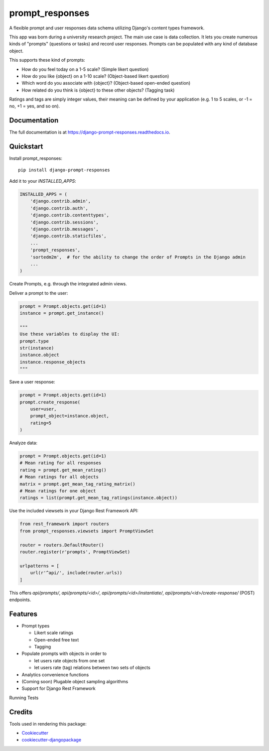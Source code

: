 =============================
prompt_responses
=============================

.. image:: https://badge.fury.io/py/django-prompt-responses.svg
    :target: https://badge.fury.io/py/django-prompt-responses

.. image:: https://travis-ci.org/graup/django-prompt-responses.svg?branch=master
    :target: https://travis-ci.org/graup/django-prompt-responses

.. image:: https://codecov.io/gh/graup/django-prompt-responses/branch/master/graph/badge.svg
    :target: https://codecov.io/gh/graup/django-prompt-responses

A flexible prompt and user responses data schema utilizing Django's content types framework.

This app was born during a university research project. The main use case is data collection.
It lets you create numerous kinds of "prompts" (questions or tasks) and record user responses.
Prompts can be populated with any kind of database object.

This supports these kind of prompts:

* How do you feel today on a 1-5 scale? (Simple likert question)
* How do you like {object} on a 1-10 scale? (Object-based likert question)
* Which word do you associate with {object}? (Object-based open-ended question)
* How related do you think is {object} to these other objects? (Tagging task)

Ratings and tags are simply integer values, their meaning can be defined by your application
(e.g. 1 to 5 scales, or -1 = no, +1 = yes, and so on).

Documentation
-------------

The full documentation is at https://django-prompt-responses.readthedocs.io.

Quickstart
----------

Install prompt_responses::

    pip install django-prompt-responses

Add it to your `INSTALLED_APPS`:

.. code-block:: python

    INSTALLED_APPS = (
        'django.contrib.admin',
        'django.contrib.auth',
        'django.contrib.contenttypes',
        'django.contrib.sessions',
        'django.contrib.messages',
        'django.contrib.staticfiles',
        ...
        'prompt_responses',
        'sortedm2m',  # for the ability to change the order of Prompts in the Django admin
        ...
    )

Create Prompts, e.g. through the integrated admin views.

Deliver a prompt to the user:

.. code-block:: python

    prompt = Prompt.objects.get(id=1)
    instance = prompt.get_instance()
    
    """
    Use these variables to display the UI:
    prompt.type
    str(instance)
    instance.object
    instance.response_objects
    """

Save a user response:

.. code-block:: python

    prompt = Prompt.objects.get(id=1)
    prompt.create_response(
        user=user,
        prompt_object=instance.object,
        rating=5
    )

Analyze data:

.. code-block:: python

    prompt = Prompt.objects.get(id=1)
    # Mean rating for all responses
    rating = prompt.get_mean_rating()
    # Mean ratings for all objects
    matrix = prompt.get_mean_tag_rating_matrix()
    # Mean ratings for one object
    ratings = list(prompt.get_mean_tag_ratings(instance.object))

Use the included viewsets in your Django Rest Framework API:

.. code-block:: python

    from rest_framework import routers
    from prompt_responses.viewsets import PromptViewSet

    router = routers.DefaultRouter()
    router.register(r'prompts', PromptViewSet)

    urlpatterns = [
        url(r'^api/', include(router.urls))
    ]

This offers `api/prompts/`, `api/prompts/<id>/`, `api/prompts/<id>/instantiate/`,
`api/prompts/<id>/create-response/` (POST) endpoints.

Features
--------

* Prompt types

  * Likert scale ratings
  * Open-ended free text
  * Tagging

* Populate prompts with objects in order to

  * let users rate objects from one set
  * let users rate (tag) relations between two sets of objects

* Analytics convenience functions
* (Coming soon) Plugable object sampling algorithms
* Support for Django Rest Framework

Running Tests

Credits
-------

Tools used in rendering this package:

*  Cookiecutter_
*  `cookiecutter-djangopackage`_

.. _Cookiecutter: https://github.com/audreyr/cookiecutter
.. _`cookiecutter-djangopackage`: https://github.com/pydanny/cookiecutter-djangopackage
